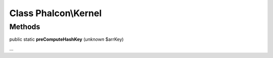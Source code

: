 Class **Phalcon\\Kernel**
=========================

Methods
-------

public static  **preComputeHashKey** (*unknown* $arrKey)

...


